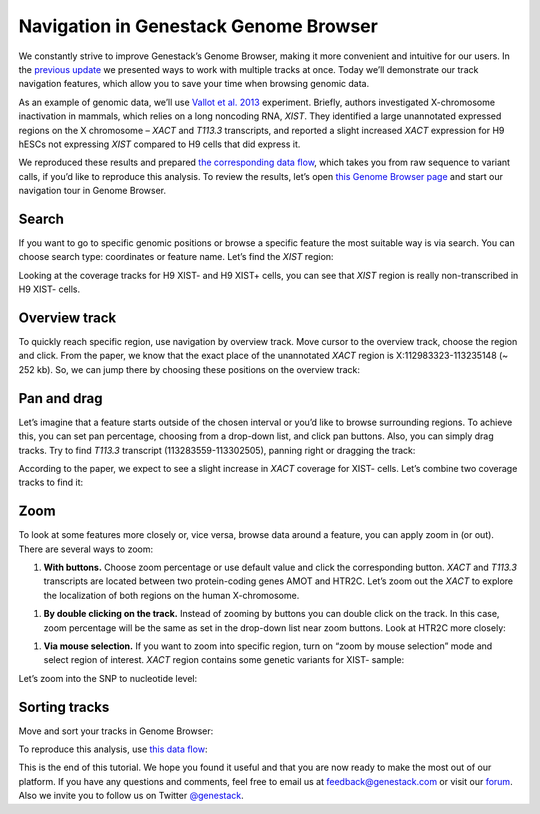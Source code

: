 Navigation in Genestack Genome Browser
**************************************

We constantly strive to improve Genestack’s Genome Browser, making it
more convenient and intuitive for our users. In the `previous
update </blog/2014/12/22/genome-browser-editing-multiple-tracks/>`__ we
presented ways to work with multiple tracks at once. Today we’ll
demonstrate our track navigation features, which allow you to save your
time when browsing genomic data.

As an example of genomic data, we’ll use `Vallot et al.
2013`_
experiment.
Briefly, authors investigated X-chromosome inactivation in mammals, which relies on a long noncoding RNA, *XIST*. They identified
a large unannotated expressed regions on the X chromosome – *XACT*
and *T113.3* transcripts, and reported a slight increased *XACT*
expression for H9 hESCs not expressing *XIST* compared to H9 cells that
did express it.

We reproduced these results and prepared `the corresponding data
flow`_,
which takes you from raw sequence to variant calls, if you’d like to
reproduce this analysis. To review the results, let’s open `this Genome Browser page`_ and start
our navigation tour in Genome Browser.

Search
------

If you want to go to specific genomic positions or browse a specific
feature the most suitable way is via search. You can choose search type:
coordinates or feature name. Let’s find the *XIST* region:

|new_search|

Looking at the coverage tracks for H9 XIST- and H9 XIST+ cells, you can
see that *XIST* region is really non-transcribed in H9 XIST- cells.

|XIST_coverage|

Overview track
--------------

To quickly reach specific region, use navigation by overview track. Move
cursor to the overview track, choose the region and click. From the
paper, we know that the exact place of the unannotated *XACT* region is
X:112983323-113235148 (~ 252 kb). So, we can jump there by choosing
these positions on the overview track:

|Overview_track|

Pan and drag
------------

Let’s imagine that a feature starts outside of the chosen interval or
you’d like to browse surrounding regions. To achieve this, you can set
pan percentage, choosing from a drop-down list, and click pan buttons.
Also, you can simply drag tracks. Try to find *T113.3* transcript
(113283559-113302505), panning right or dragging the track:

|new_dragging|

According to the paper, we expect to see a slight increase
in *XACT* coverage for XIST- cells. Let’s combine two coverage tracks
to find it:

|sticky|

Zoom
----

To look at some features more closely or, vice versa, browse data around
a feature, you can apply zoom in (or out). There are several ways to
zoom:

#. **With buttons.** Choose zoom percentage or use default value and
   click the corresponding button. *XACT* and *T113.3* transcripts are
   located between two protein-coding genes AMOT and HTR2C. Let’s zoom out the
   *XACT* to explore the localization of both regions on the human X-chromosome.

|With_buttons|

#. **By double clicking on the track.** Instead of zooming by buttons
   you can double click on the track. In this case, zoom percentage will be
   the same as set in the drop-down list near zoom buttons. Look at HTR2C
   more closely:

|HTR2C_gene|

#. **Via mouse selection.** If you want to zoom into specific region,
   turn on “zoom by mouse selection” mode and select region of interest.
   *XACT* region contains some genetic variants for XIST- sample:

|variation_track|

Let’s zoom into the SNP to nucleotide level:

|new_nucleo|

Sorting tracks
--------------

Move and sort your tracks in Genome Browser:

|new_sort|

To reproduce this analysis, use `this data flow`_:

|Data_flow|

This is the end of this tutorial. We hope you found it useful and that you are now ready to
make the most out of our platform.
If you have any questions and comments, feel free to email us at feedback@genestack.com or
visit our forum_. Also we invite you to follow us on Twitter `@genestack <https://twitter.com/genestack>`__.

.. |new_search| image:: images/new_search.gif
.. |XIST_coverage| image:: images/XIST_coverage.png
.. |Overview_track| image:: images/Overview_track.png
.. |new_dragging| image:: images/new_dragging.gif
.. |sticky| image:: images/sticky.png
.. |With_buttons| image:: images/With_buttons.png
.. |HTR2C_gene| image:: images/HTR2C_gene.png
.. |variation_track| image:: images/variation_track.png
.. |new_nucleo| image:: images/new_nucleo.gif
.. |new_sort| image:: images/new_sort.gif
.. |Data_flow| image:: images/Data_flow.png
.. _Vallot et al. 2013: http://www.ncbi.nlm.nih.gov/geo/query/acc.cgi?acc=GSE39757
.. _the corresponding data flow: https://platform.genestack.org/endpoint/application/run/genestack/datafloweditor?a=GSF966710&action=viewFile
.. _this Genome Browser page: https://platform.genestack.org/endpoint/application/run/genestack/genomeBrowser?a=GSF966706&action=viewFile
.. _this data flow: https://platform.genestack.org/endpoint/application/run/genestack/datafloweditor?a=GSF966710&action=viewFile
.. _forum: http://forum.genestack.org/